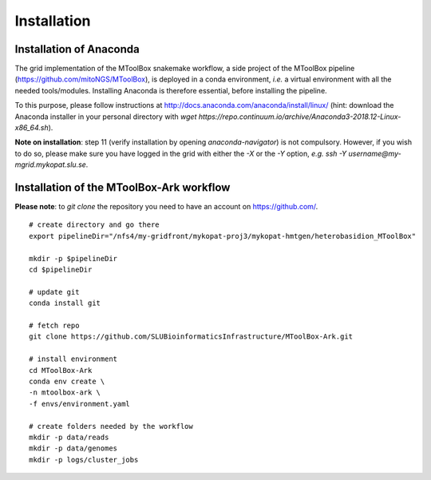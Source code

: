 Installation
============

Installation of Anaconda
------------------------

The grid implementation of the MToolBox snakemake workflow, a side project of the MToolBox pipeline (https://github.com/mitoNGS/MToolBox), is deployed in a conda environment, *i.e.* a virtual environment with all the needed tools/modules. Installing Anaconda is therefore essential, before installing the pipeline.

To this purpose, please follow instructions at http://docs.anaconda.com/anaconda/install/linux/ (hint: download the Anaconda installer in your personal directory with  `wget https://repo.continuum.io/archive/Anaconda3-2018.12-Linux-x86_64.sh`).

**Note on installation**: step 11 (verify installation by opening `anaconda-navigator`) is not compulsory. However, if you wish to do so, please make sure you have logged in the grid with either the `-X` or the `-Y` option, *e.g.* `ssh -Y username@my-mgrid.mykopat.slu.se`.

Installation of the MToolBox-Ark workflow
-----------------------------------------

**Please note**: to `git clone` the repository you need to have an account on https://github.com/.

::
    
    # create directory and go there
    export pipelineDir="/nfs4/my-gridfront/mykopat-proj3/mykopat-hmtgen/heterobasidion_MToolBox"
    
    mkdir -p $pipelineDir
    cd $pipelineDir
    
    # update git
    conda install git
    
    # fetch repo
    git clone https://github.com/SLUBioinformaticsInfrastructure/MToolBox-Ark.git
    
    # install environment
    cd MToolBox-Ark
    conda env create \
    -n mtoolbox-ark \
    -f envs/environment.yaml
    
    # create folders needed by the workflow
    mkdir -p data/reads
    mkdir -p data/genomes
    mkdir -p logs/cluster_jobs

